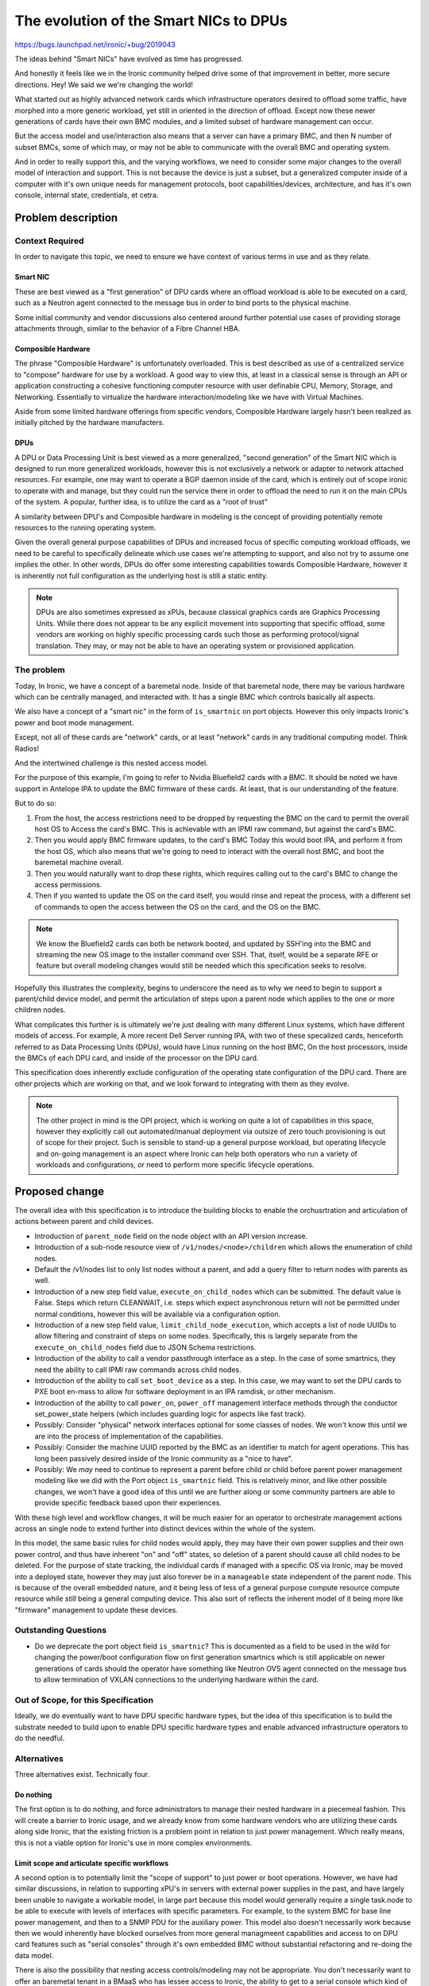 ..
 This work is licensed under a Creative Commons Attribution 3.0 Unported
 License.

 http://creativecommons.org/licenses/by/3.0/legalcode

=======================================
The evolution of the Smart NICs to DPUs
=======================================

https://bugs.launchpad.net/ironic/+bug/2019043

The ideas behind "Smart NICs" have evolved as time has progressed.

And honestly it feels like we in the Ironic community helped drive some
of that improvement in better, more secure directions. Hey! We said we
we're changing the world!

What started out as highly advanced network cards which infrastructure
operators desired to offload some traffic, have morphed into a more generic
workload, yet still in oriented in the direction of offload. Except now these
newer generations of cards have their own BMC modules, and a limited subset of
hardware management can occur.

But the access model and use/interaction also means that a server can have a
primary BMC, and then N number of subset BMCs, some of which may, or may not
be able to communicate with the overall BMC and operating system.

And in order to really support this, and the varying workflows, we need to
consider some major changes to the overall model of interaction and support.
This is not because the device is just a subset, but a generalized computer
inside of a computer with it's own unique needs for management protocols,
boot capabilities/devices, architecture, and has it's own console, internal
state, credentials, et cetra.

Problem description
===================

Context Required
----------------

In order to navigate this topic, we need to ensure we have context of various
terms in use and as they relate.

Smart NIC
~~~~~~~~~

These are best viewed as a "first generation" of DPU cards where an offload
workload is able to be executed on a card, such as a Neutron agent connected
to the message bus in order to bind ports to the physical machine.

Some initial community and vendor discussions also centered around further
potential use cases of providing storage attachments through, similar to the
behavior of a Fibre Channel HBA.

Composible Hardware
~~~~~~~~~~~~~~~~~~~

The phrase "Composible Hardware" is unfortunately overloaded. This is best
described as use of a centralized service to "compose" hardware for use by
a workload. A good way to view this, at least in a classical sense is through
an API or application constructing a cohesive functioning computer resource
with user definable CPU, Memory, Storage, and Networking. Essentially to
virtualize the hardware interaction/modeling like we have with Virtual
Machines.

Aside from some limited hardware offerings from specific vendors, Composible
Hardware largely hasn't been realized as initially pitched by the hardware
manufacters.

DPUs
~~~~

A DPU or Data Processing Unit is best viewed as a more generalized,
"second generation" of the Smart NIC which is designed to run more
generalized workloads, however this is not exclusively a network
or adapter to network attached resources. For example, one may want to
operate a BGP daemon inside of the card, which is entirely out of scope
ironic to operate with and manage, but they could run the service there
in order to offload the need to run it on the main CPUs of the system.
A popular, further idea, is to utilize the card as a "root of trust"

A similarity between DPU's and Composible hardware in modeling is the
concept of providing potentially remote resources to the running operating
system.

Given the overall general purpose capabilities of DPUs and increased
focus of specific computing workload offloads, we need to be careful
to specifically delineate which use cases we're attempting to support,
and also not try to assume one implies the other. In other words, DPUs do
offer some interesting capabilities towards Composible Hardware, however
it is inherently not full configuration as the underlying host is still
a static entity.

.. NOTE::
   DPUs are also sometimes expressed as xPUs, because classical graphics
   cards are Graphics Processing Units. While there does not appear to be
   any explicit movement into supporting that specific offload, some vendors
   are working on highly specific processing cards such those as performing
   protocol/signal translation. They may, or may not be able to have
   an operating system or provisioned application.

The problem
-----------

Today, In Ironic, we have a concept of a baremetal node. Inside of that
baremetal node, there may be various hardware which can be centrally managed,
and interacted with. It has a single BMC which controls basically all aspects.

We also have a concept of a "smart nic" in the form of ``is_smartnic`` on
port objects. However this only impacts Ironic's power and boot mode
management.

Except, not all of these cards are "network" cards, or at least "network"
cards in any traditional computing model. Think Radios!

And the intertwined challenge is this nested access model.

For the purpose of this example, I'm going to refer to Nvidia Bluefield2 cards
with a BMC. It should be noted we have support in Antelope IPA to update
the BMC firmware of these cards. At least, that is our understanding
of the feature.

But to do so:

1) From the host, the access restrictions need to be dropped by
   requesting the BMC on the card to permit the overall host OS to
   Access the card's BMC. This is achievable with an IPMI raw command, but
   against the card's BMC.
2) Then you would apply BMC firmware updates, to the card's BMC
   Today this would boot IPA, and perform it from the host OS, which also
   means that we're going to need to interact with the overall host BMC,
   and boot the baremetal machine overall.
3) Then you would naturally want to drop these rights, which requires calling
   out to the card's BMC to change the access permissions.
4) Then if you wanted to update the OS on the card itself, you would rinse
   and repeat the process, with a different set of commands to open the access
   between the OS on the card, and the OS on the BMC.

.. NOTE:: We know the Bluefield2 cards can both be network booted, and updated
   by SSH'ing into the BMC and streaming the new OS image to the installer
   command over SSH. That, itself, would be a separate RFE or feature
   but overall modeling changes would still be needed which this specification
   seeks to resolve.

Hopefully this illustrates the complexity, begins to underscore the need as to
why we need to begin to support a parent/child device model, and permit the
articulation of steps upon a parent node which applies to the one or more
children nodes.

What complicates this further is is ultimately we're just dealing with many
different Linux systems, which have different models of access. For example,
A more recent Dell Server running IPA, with two of these specalized cards,
henceforth referred to as Data Processing Units (DPUs), would have Linux
running on the host BMC, On the host processors, inside the BMCs of each
DPU card, and inside of the processor on the DPU card.

This specification does inherently exclude configuration of the operating
state configuration of the DPU card. There are other projects which are
working on that, and we look forward to integrating with them as they
evolve.

.. NOTE::
   The other project in mind is the OPI project, which is working on quite
   a lot of capabilities in this space, however they explicitly call out
   automated/manual deployment via outsize of zero touch provisioning is out
   of scope for their project. Such is sensible to stand-up a general purpose
   workload, but operating lifecycle and on-going management is an aspect
   where Ironic can help both operators who run a variety of workloads and
   configurations, or need to perform more specific lifecycle operations.

Proposed change
===============

The overall idea with this specification is to introduce the building blocks
to enable the orchusrtration and articulation of actions between parent and
child devices.


* Introduction of ``parent_node`` field on the node object with an API
  version increase.

* Introduction of a sub-node resource view of ``/v1/nodes/<node>/children``
  which allows the enumeration of child nodes.

* Default the /v1/nodes list to only list nodes without a parent, and add a
  query filter to return nodes with parents as well.

* Introduction of a new step field value, ``execute_on_child_nodes`` which
  can be submitted. The default value is False. Steps which return CLEANWAIT,
  i.e. steps which expect asynchronous return will not be permitted under
  normal conditions, however this will be available via a configuration option.

* Introduction of a new step field value, ``limit_child_node_execution``,
  which accepts a list of node UUIDs to allow filtering and constraint
  of steps on some nodes. Specifically, this is largely separate from the
  ``execute_on_child_nodes`` field due to JSON Schema restrictions.

* Introduction of the ability to call a vendor passthrough interface
  as a step. In the case of some smartnics, they need the ability to
  call IPMI raw commands across child nodes.

* Introduction of the ability to call ``set_boot_device`` as a step.
  In this case, we may want to set the DPU cards to PXE boot en-mass
  to allow for software deployment in an IPA ramdisk, or other mechanism.

* Introduction of the ability to call ``power_on``, ``power_off`` management
  interface methods through the conductor set_power_state helpers
  (which includes guarding logic for aspects like fast track).

* Possibly: Consider "physical" network interfaces optional for some classes
  of nodes. We won't know this until we are into the process of
  implementation of the capabilities.

* Possibly: Consider the machine UUID reported by the BMC as an identifier
  to match for agent operations. This has long been passively desired inside
  of the Ironic community as a "nice to have".

* Possibly: We *may* need to continue to represent a parent before child or
  child before parent power management modeling like we did with the Port
  object ``is_smartnic`` field. This is relatively minor, and like other
  possible changes, we won't have a good idea of this until we are further
  along or some community partners are able to provide specific feedback
  based upon their experiences.

With these high level and workflow changes, it will be much easier for an
operator to orchestrate management actions across an single node to extend
further into distinct devices within the whole of the system.

In this model, the same basic rules for child nodes would apply, they may have
their own power supplies and their own power control, and thus have inherent
"on" and "off" states, so deletion of a parent should cause all child nodes
to be deleted. For the purpose of state tracking, the individual cards if
managed with a specific OS via Ironic, may be moved into a deployed state,
however they may just also forever be in a ``manageable`` state independent
of the parent node. This is because of the overall embedded nature, and it
being less of less of a general purpose compute resource compute resource
while *still* being a general computing device. This also sort of reflects
the inherent model of it being more like "firmware" management to update
these devices.

Outstanding Questions
---------------------

* Do we deprecate the port object field ``is_smartnic``? This is documented
  as a field to be used in the wild for changing the power/boot configuration
  flow on first generation smartnics which is still applicable on newer
  generations of cards should the operator have something like Neutron OVS
  agent connected on the message bus to allow termination of VXLAN connections
  to the underlying hardware within the card.

Out of Scope, for this Specification
------------------------------------

Ideally, we do eventually want to have DPU specific hardware types, but the
idea of this specification is to build the substrate needed to build upon to
enable DPU specific hardware types and enable advanced infrastructure
operators to do the needful.

Alternatives
------------

Three alternatives exist. Technically four.

Do nothing
~~~~~~~~~~

The first option is to do nothing, and force administrators to manage their
nested hardware in a piecemeal fashion. This will create a barrier to Ironic
usage, and we already know from some hardware vendors who are utilizing these
cards along side Ironic, that the existing friction is a problem point
in relation to just power management. Which really means, this is not a viable
option for Ironic's use in more complex environments.

Limit scope and articulate specific workflows
~~~~~~~~~~~~~~~~~~~~~~~~~~~~~~~~~~~~~~~~~~~~~

A second option is to potentially limit the "scope of support" to just power
or boot operations. However, we have had similar discussions, in relation to
supporting xPU's in servers with external power supplies in the past, and have
largely been unable to navigate a workable model, in large part because this
model would generally require a single task.node to be able to execute with
levels of interfaces with specific parameters. For example, to the system BMC
for base line power management, and then to a SNMP PDU for the auxiliary power.
This model also doesn't necessarily work because then we would inherently
have blocked ourselves from more general managmeent capabilities and access
to on DPU card features such as "serial consoles" through it's own embedded
BMC without substantial refactoring and re-doing the data model.

There is also the possibility that nesting access controls/modeling may not
be appropriate. You don't necessarily want to offer an baremetal tenant in a
BMaaS who has lessee access to Ironic, the ability to get to a serial console
which kind of points us to the proposed solution in order to provide
capabilities to handle the inherently complex nature of modeling which can
result. Or eat least provide organic capabilities based upon existing code.

Use Chassis
~~~~~~~~~~~

The third possibility is to use the existing Chassis resource. The idea
of a parent/child relationship *does* sound similar to the modeling of
Chasssis and a Node.

Chassis was originally intended to allow the articulation of entire Racks
or Blade Chassis in Ironic's data model, in part to allow relationship and
resource tracking more in lines with a Configuration Management Data Base
(CMDB) or Asset Inventory. However, Chassis never gained much traction because
those systems are often required and decoupled in enterprise environments.

Chassis has been proposed to be removed several times in Ironic, and does
allow the creation of a one to many relationship which cannot
presently be updated after it is set. Which inherently is problematic
and creates a maintenanance burden should a card need to be moved or a
chassis replaced but the DPU is just moved to the new chassis.

But the inherent one to many modeling which can exist with DPUs ultimately
means that the modeling is in reverse from what is implemented for usage.
Nodes would need to be Chassises, but then how do users schedule/deploy
"instances", much less perform targeted lifecycle operations against part
of the machine which is independent, and can be moved to another chassis.

Overall, this could result in an area where we may make less progress
because we would essentially need to re-model the entire API, which might
be an interesting challenge, but that ultimately means the work required
is substantially larger, and we would potentially be attempting to remodel
interactions and change the user experience, which means the new model would
also be harder to adopt with inherently more risk if we do not attempt to
carry the entire feature set to a DPU as well. If we look at solving the
overall problem from a "reuse" standpoint, the proposed of this specification
document solution seems like a lighter weight solution which also leaves the
door open to leverage the existing capabilities and provide a solid foundation
for future capabilities.

Realistically, The ideal use case for chassiss is fully composible hardware
where some sort of periodic works to pre-populate "available" nodes to be
scheduled upon by services like Nova from a pool of physical resources,
as well as works to reconcile overall differences. The blocker though to that
is ultimately availability of the hardware and related documentation to
make a realistic Chassis driver happen in Open Source.

Create a new interface or hardware type
~~~~~~~~~~~~~~~~~~~~~~~~~~~~~~~~~~~~~~~

We could create a new interface on a node, or a new hardware type.

We do eventually want some DPU specific items to better facilitate and enable
end operators, however there is an underling issue of multiple devices, a
one to many relationship. Further complicated by a single machine may have
a number of different types of cards or devices, which kind of points us
back to the original idea proposed.

Data model impact
-----------------

A ``parent_node`` field will be added, and the field will be indexed.
A possibility exists that the DB index added may be a multi-field
compound index as well, but that is considered an implementation detail.

State Machine Impact
--------------------

No State Machine impact is expected.

REST API impact
---------------

GET /v1/nodes/?include_children=True

Returns a list of base nodes with all child nodes child nodes, useful for
a big picture view of all things Ironic is responsible for.

GET /v1/nodes/

The view will by default return only nodes where the ``parent_node`` field
is null. Older API clients will still receive this default behavior change.

GET /v1/nodes/<node_ident>/children

Will return the list of nodes, with the pre-existing access list constraints
and modeling of all defined nodes where ``parent_node`` matches
``node_ident``. In alignment with existing node list behavior, if access
rights do not allow the nodes to be viewed, or there are no nodes, an empty
list will be returned to the API client.

Additional parameters may also be appropriate with this field, but at present
they are best left to be implementation details leaning towards the need to
not support additional parameters.

.. NOTE:: We would likely need to validate the submitted node_ident is also
   a UUID, otherwise resolve the name to a node, and then lookup the UUID.

A links field will refer to each node, back to the underlying node which
may require some minor tuning of the logic behind node listing and link
generation.

All of the noted changes should be expected to be merged together with a
microversion increase. The only non-version controlled change, being the
presence/match of the ``parent_node`` field.

Corresponding API client changes will be needed to interact with this area
of the code.

Client (CLI) impact
-------------------

"openstack baremetal" CLI
~~~~~~~~~~~~~~~~~~~~~~~~~

The ``baremetal`` command line interface will need to receive parameters
to query child nodes, and query the child nodes of a specific node.

"openstacksdk"
~~~~~~~~~~~~~~

An SDK change may not be needed, or may be better suited to occur organically
as someone identifies a case where they need cross-service support.

RPC API impact
--------------

No additional RPC API calls are anticipated.

Driver API impact
-----------------

No direct driver API changes are anticipated as part of this aside
from ensureing the management interface ``set_boot_device`` as well as
the IPMI interface ``send_raw`` commands can be called via the steps
framework.

Nova driver impact
------------------

None are anticipated, this is intended to be invisible to Nova.

Ramdisk impact
--------------

The execution of our ramdisk inside of a DPU is presently considered out of
scope at this time.

Some of the existing smartnics might not be advisable to have operations like
"cleaning" as well, for example Bluefield2 cards with more traditional SPI
flash as opposed to NVMe in Bluefield3 cards. Given some of the speciality
in methods of interacting with such hardware, we anticipate we may eventually
want to offer specific deployment or boot interfaces which may bypass some of
the inherent "agent" capabilities.

Security impact
---------------

No additional security impact is anticipated as part of this change.

Other end user impact
---------------------

None

Scalability impact
------------------

This change does propose an overall relationship and ability which may result
far more nodes to be managed in ironic's database. It may also be that for
child devices, a power synchronization loop may *not* be needed, or can be
far less frequent. These are ultimately items we need to discuss further,
and consider some additional controls if we determine the need so operators
may not feel any need nor impact to their deployments due to the increase in
rows int the "nodes" table.

.. NOTE::
   It should be noted that the way the hash ring works in Ironic, is that the
   ring consists of the *conductors*, which are then mapped to based upon
   node properties. It may be that a child node's mapping should be the
   parent node. These are questions to be determined.

Performance Impact
------------------

No direct negative impact is anticipated. The most direct impact will be the
database and some periodics which we have already covered in the preceding
section. Some overall performance may be avoided by also updating some of
the periodics to not possibly match any child node, the logical case is
going to be things like RAID periodics, which would just never apply and
should be never configured for such a device, which may itself make the
need to make such a periodic change moot.

Other deployer impact
---------------------

No negative impact is anticipated, but it might be that operators may
rapidly identify need for a "BMC SSH Command" interface, as the increasing
trend of BMCs being linux powered offers increased capabilities and
possibilities, along with potential needs if logical mappings do not map
out.

Developer impact
----------------

None

Implementation
==============

Assignee(s)
-----------

Primary assignee:
  Julia (TheJulia) Kreger <juliaashleykreger@gmail.com>
Other contributors:
  <IRC handle, email address, None>

Work Items
----------

* Addition of ``parent_node`` db field and node object.
* Addition of node query functionality.
* Introduction of the /v1/nodes/<node>/children API resource
  and the resulting API microversion increase.
* Add step support to iterate through step definitions which
  has mixed step commands for parent nodes and child node.
* Introduction of generalized power interface steps:
  * ``power_on``
  * ``power_off``
* Add an IPMI management interface ``raw`` command step method.
* Examples added for new step commands and invocation of child
  node objects.

Dependencies
============

None.

Testing
=======

Basic tempest API contract testing is expected, however a full tempest
scenario test is not expected.

Upgrades and Backwards Compatibility
====================================

No negative impact is anticipated.

Documentation Impact
====================

Documentation and examples are expected as part of the work items.

References
==========

- https://github.com/opiproject/opi-prov-life/blob/main/PROVISIONING.md#additional-provisioning-methods-out-of-opi-scope
- https://docs.nvidia.com/networking/display/BlueFieldBMCSWLatest/NVIDIA+OEM+Commands
